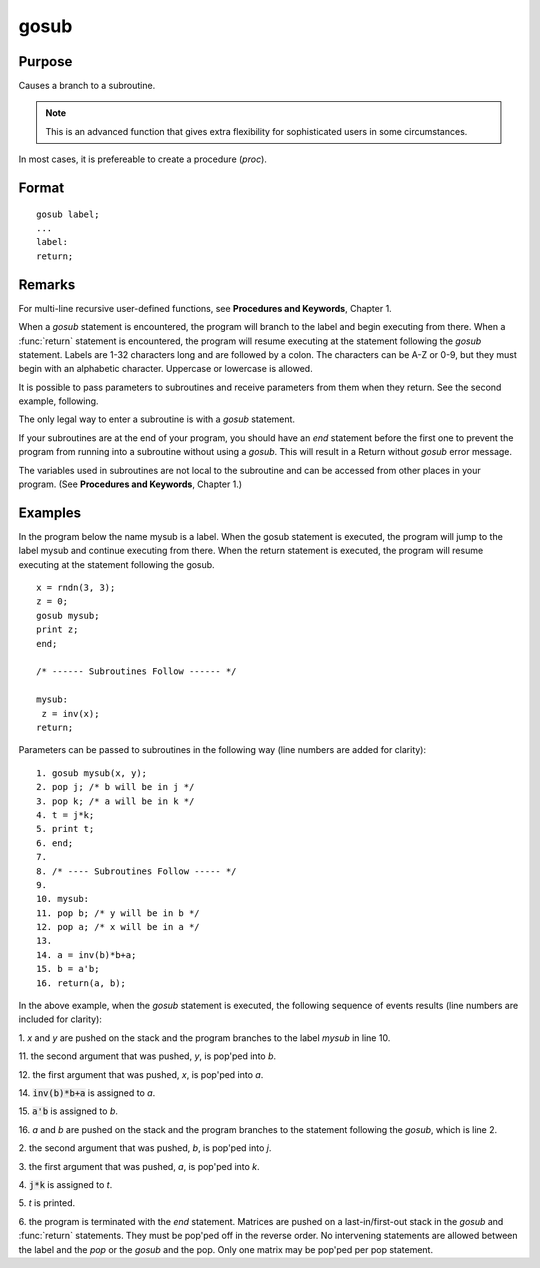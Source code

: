 
gosub
==============================================

Purpose
----------------

Causes a branch to a subroutine.

.. NOTE:: This is an advanced function that gives extra flexibility for sophisticated users in some circumstances.

In most cases, it is prefereable to create a procedure (`proc`).

.. _gosub:
.. index:: gosub

Format
----------------

::

    gosub label;
    ...
    label:
    return;

Remarks
-------

For multi-line recursive user-defined functions, see **Procedures and
Keywords**, Chapter 1.

When a `gosub` statement is encountered, the program will branch to the
label and begin executing from there. When a :func:`return` statement is
encountered, the program will resume executing at the statement
following the `gosub` statement. Labels are 1-32 characters long and are
followed by a colon. The characters can be A-Z or 0-9, but they must
begin with an alphabetic character. Uppercase or lowercase is allowed.

It is possible to pass parameters to subroutines and receive parameters
from them when they return. See the second example, following.

The only legal way to enter a subroutine is with a `gosub` statement.

If your subroutines are at the end of your program, you should have an
`end` statement before the first one to prevent the program from running
into a subroutine without using a `gosub`. This will result in a Return
without `gosub` error message.

The variables used in subroutines are not local to the subroutine and
can be accessed from other places in your program. (See **Procedures and
Keywords**, Chapter 1.)


Examples
----------------
In the program below the name mysub is a label. When the gosub
statement is executed, the program will jump to the label mysub and
continue executing from there. When the return statement is
executed, the program will resume executing at the statement following the gosub.

::

    x = rndn(3, 3);
    z = 0;
    gosub mysub;
    print z;
    end;

    /* ------ Subroutines Follow ------ */

    mysub:
     z = inv(x);
    return;

Parameters can be passed to subroutines in the following way (line numbers are added for clarity):

::

     1. gosub mysub(x, y);
     2. pop j; /* b will be in j */
     3. pop k; /* a will be in k */
     4. t = j*k;
     5. print t;
     6. end;
     7.
     8. /* ---- Subroutines Follow ----- */
     9.
     10. mysub:
     11. pop b; /* y will be in b */
     12. pop a; /* x will be in a */
     13.
     14. a = inv(b)*b+a;
     15. b = a'b;
     16. return(a, b);

In the above example, when the `gosub` statement is
executed, the following sequence of events results (line numbers are included for clarity):

1.
*x* and *y* are pushed on the stack and the program branches to the label *mysub* in line 10.

11.
the second argument that was pushed, *y*, is pop'ped into *b*.

12.
the first argument that was pushed, *x*, is pop'ped into *a*.

14.
:code:`inv(b)*b+a` is assigned to *a*.

15.
:code:`a'b` is assigned to *b*.

16.
*a* and *b* are pushed on the stack and the program branches to the statement following the `gosub`, which is line 2.

2.
the second argument that was pushed, *b*, is pop'ped into *j*.

3.
the first argument that was pushed, *a*, is pop'ped into *k*.

4.
:code:`j*k` is assigned to *t*.

5.
*t* is printed.

6.
the program is terminated with the *end* statement.
Matrices are pushed on a last-in/first-out stack in
the `gosub` and :func:`return` statements. They must be
pop'ped off in the reverse order. No intervening
statements are allowed between the label and the `pop`
or the `gosub` and the pop. Only one matrix may be
pop'ped per pop statement.

.. seealso:: Functions `goto`, `proc`, `pop`, :func:`return`
